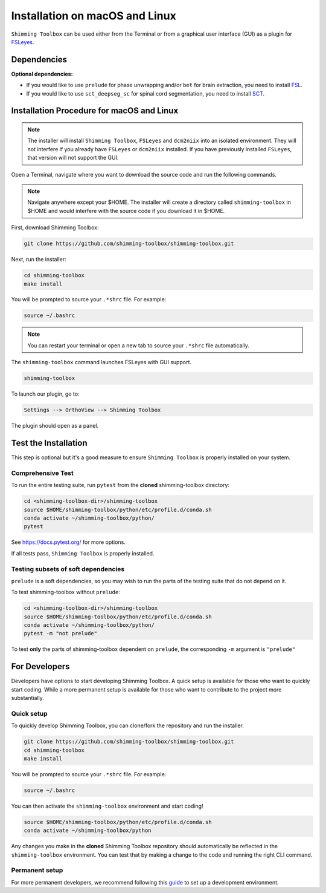*******************************
Installation on macOS and Linux
*******************************

``Shimming Toolbox`` can be used either from the Terminal
or from a graphical user interface (GUI) as a plugin for `FSLeyes <https://fsl.fmrib.ox.ac.uk/fsl/fslwiki/FSLeyes>`__.

.. figure:: https://raw.githubusercontent.com/shimming-toolbox/doc-figures/master/fsleyes/fsleyes_example.png
  :alt: Overview
  :width: 1000

Dependencies
------------

**Optional dependencies:**

- If you would like to use ``prelude`` for phase unwrapping and/or ``bet`` for brain extraction, you need to install `FSL <https://fsl.fmrib.ox.ac.uk/fsl/fslwiki/FslInstallation>`__.
- If you would like to use ``sct_deepseg_sc`` for spinal cord segmentation, you need to install `SCT <https://spinalcordtoolbox.com/>`__.


Installation Procedure for macOS and Linux
------------------------------------------

.. Note::

    The installer will install ``Shimming Toolbox``, ``FSLeyes`` and ``dcm2niix`` into an isolated environment.
    They will not interfere if you already have ``FSLeyes`` or ``dcm2niix`` installed. If you
    have previously installed ``FSLeyes``, that version will not support the GUI.

Open a Terminal, navigate where you want to download the source code and run the following commands.

.. Note::

    Navigate anywhere except your $HOME. The installer will create a directory called ``shimming-toolbox`` in $HOME and
    would interfere with the source code if you download it in $HOME.

First, download Shimming Toolbox:

.. code:: bash

    git clone https://github.com/shimming-toolbox/shimming-toolbox.git

Next, run the installer:

.. code:: bash

    cd shimming-toolbox
    make install

You will be prompted to source your ``.*shrc`` file. For example:

.. code:: bash

    source ~/.bashrc

.. Note::

    You can restart your terminal or open a new tab to source your ``.*shrc`` file automatically.

The ``shimming-toolbox`` command launches FSLeyes with GUI support.

.. code:: bash

    shimming-toolbox

To launch our plugin, go to:

.. code:: bash

    Settings --> OrthoView --> Shimming Toolbox

.. figure:: https://raw.githubusercontent.com/shimming-toolbox/doc-figures/master/fsleyes/open_st_fsleyes.png
  :alt: Overview
  :width: 1000

The plugin should open as a panel.

.. figure:: https://raw.githubusercontent.com/shimming-toolbox/doc-figures/master/fsleyes/st_fsleyes_plugin.png
  :alt: Overview
  :width: 1000

Test the Installation
---------------------

This step is optional but it's a good measure to ensure
``Shimming Toolbox`` is properly installed on your system.

Comprehensive Test
~~~~~~~~~~~~~~~~~~

To run the entire testing suite, run ``pytest`` from the
**cloned** shimming-toolbox directory:

.. code:: bash

  cd <shimming-toolbox-dir>/shimming-toolbox
  source $HOME/shimming-toolbox/python/etc/profile.d/conda.sh
  conda activate ~/shimming-toolbox/python/
  pytest

See https://docs.pytest.org/ for more options.

If all tests pass, ``Shimming Toolbox`` is properly installed.


Testing subsets of soft dependencies
~~~~~~~~~~~~~~~~~~~~~~~~~~~~~~~~~~~~

``prelude`` is a soft dependencies, so you may wish to run the
parts of the testing suite that do not depend on it.

To test shimming-toolbox without ``prelude``:

.. code:: bash

  cd <shimming-toolbox-dir>/shimming-toolbox
  source $HOME/shimming-toolbox/python/etc/profile.d/conda.sh
  conda activate ~/shimming-toolbox/python/
  pytest -m "not prelude"

To test **only** the parts of shimming-toolbox dependent on ``prelude``, the corresponding ``-m`` argument is ``"prelude"``

For Developers
--------------

Developers have options to start developing Shimming Toolbox. A quick setup is available for those who want to quickly start coding.
While a more permanent setup is available for those who want to contribute to the project more substantially.

Quick setup
~~~~~~~~~~~

To quickly develop Shimming Toolbox, you can clone/fork the repository and run the installer.

.. code:: bash

    git clone https://github.com/shimming-toolbox/shimming-toolbox.git
    cd shimming-toolbox
    make install

You will be prompted to source your ``.*shrc`` file. For example:

.. code:: bash

    source ~/.bashrc

You can then activate the ``shimming-toolbox`` environment and start coding!

.. code:: bash

    source $HOME/shimming-toolbox/python/etc/profile.d/conda.sh
    conda activate ~/shimming-toolbox/python

Any changes you make in the **cloned** Shimming Toolbox repository should automatically be reflected in the ``shimming-toolbox`` environment.
You can test that by making  a change to the code and running the right CLI command.

Permanent setup
~~~~~~~~~~~~~~~

For more permanent developers, we recommend following this `guide <https://docs.google.com/document/d/1vRUfv_rG61WBnOTaQrQoteKYH1SWLjjxWOjxvZ1HnIA/edit?usp=sharing>`__ to set up a development environment.
